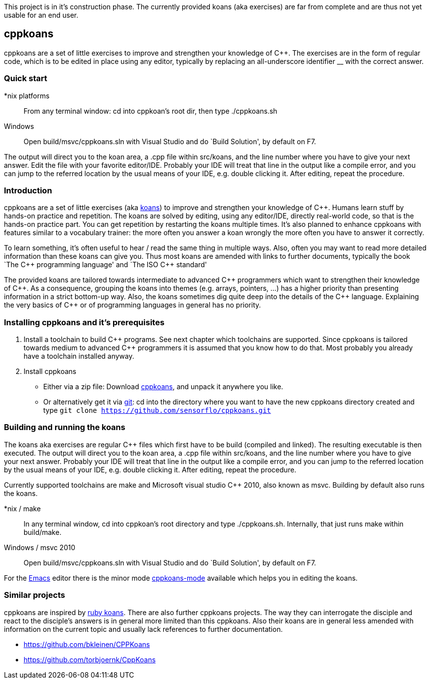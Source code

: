 // The markup language of this file is AsciiDoc, see
// http://www.methods.co.nz/asciidoc/.

This project is in it's construction phase. The currently provided koans (aka
exercises) are far from complete and are thus not yet usable for an end user.


cppkoans
--------
cppkoans are a set of little exercises to improve and strengthen your knowledge
of $$C++$$. The exercises are in the form of regular code, which is to be edited
in place using any editor, typically by replacing an all-underscore identifier
__ with the correct answer.


Quick start
~~~~~~~~~~
*nix platforms;;
  From any terminal window: cd into cppkoan's root dir, then type
  ++./cppkoans.sh++
Windows;;
  Open ++build/msvc/cppkoans.sln++ with Visual Studio and do `Build Solution',
  by default on F7.

The output will direct you to the koan area, a .cpp file within src/koans, and
the line number where you have to give your next answer. Edit the file with your
favorite editor/IDE. Probably your IDE will treat that line in the output like a
compile error, and you can jump to the referred location by the usual means of
your IDE, e.g. double clicking it. After editing, repeat the procedure.


Introduction
~~~~~~~~~~~~
cppkoans are a set of little exercises (aka
http://en.wikipedia.org/wiki/Koan[koans]) to improve and strengthen your
knowledge of $$C++$$. Humans learn stuff by hands-on practice and repetition.
The koans are solved by editing, using any editor/IDE, directly real-world code,
so that is the hands-on practice part. You can get repetition by restarting the
koans multiple times. It's also planned to enhance cppkoans with features
similar to a vocabulary trainer: the more often you answer a koan wrongly the
more often you have to answer it correctly.

To learn something, it's often useful to hear / read the same thing in multiple
ways. Also, often you may want to read more detailed information than these
koans can give you. Thus most koans are amended with links to further documents,
typically the book `The $$C++$$ programming language' and `The ISO $$C++$$
standard'

The provided koans are tailored towards intermediate to advanced $$C++$$
programmers which want to strengthen their knowledge of $$C++$$. As a
consequence, grouping the koans into themes (e.g. arrays, pointers, ...) has a
higher priority than presenting information in a strict bottom-up way. Also, the
koans sometimes dig quite deep into the details of the $$C++$$ language.
Explaining the very basics of $$C++$$ or of programming languages in general has
no priority.


Installing cppkoans and it's prerequisites
~~~~~~~~~~~~~~~~~~~~~~~~~~~~~~~~~~~~~~~~~~
. Install a toolchain to build $$C++$$ programs. See next chapter which
  toolchains are supported. Since cppkoans is tailored towards medium to
  advanced $$C++$$ programmers it is assumed that you know how to do that. Most
  probably you already have a toolchain installed anyway.
. Install cppkoans
 ** Either via a zip file: Download
    https://github.com/sensorflo/cppkoans/archive/master.zip[cppkoans], and
    unpack it anywhere you like.
 ** Or alternatively get it via http://git-scm.com/[git]: cd into the directory
    where you want to have the new cppkoans directory created and type `git
    clone https://github.com/sensorflo/cppkoans.git`


Building and running the koans
~~~~~~~~~~~~~~~~~~~~~~~~~~~~~~
The koans aka exercises are regular $$C++$$ files which first have to be build
(compiled and linked). The resulting executable is then executed. The output
will direct you to the koan area, a .cpp file within src/koans, and the line
number where you have to give your next answer. Probably your IDE will treat
that line in the output like a compile error, and you can jump to the referred
location by the usual means of your IDE, e.g. double clicking it. After editing,
repeat the procedure.

Currently supported toolchains are make and Microsoft visual studio $$C++$$
2010, also known as msvc. Building by default also runs the koans.

*nix / make::
In any terminal window, cd into cppkoan's root directory and type
++./cppkoans.sh++. Internally, that just runs make within build/make.

Windows / msvc 2010::
Open ++build/msvc/cppkoans.sln++ with Visual Studio and do `Build Solution', by
default on F7. 

For the http://www.gnu.org/software/emacs/[Emacs] editor there is the minor mode
https://github.com/sensorflo/cppkoans-mode[cppkoans-mode] available which helps
you in editing the koans.

Similar projects
~~~~~~~~~~~~~~~~
cppkoans are inspired by http://rubykoans.com/[ruby koans]. There are also
further cppkoans projects. The way they can interrogate the disciple and react
to the disciple's answers is in general more limited than this cppkoans. Also
their koans are in general less amended with information on the current topic
and usually lack references to further documentation.

- https://github.com/bkleinen/CPPKoans
- https://github.com/torbjoernk/CppKoans

// Note to authors of this document:
// 
// - it is expected to display nicely
//   * on GitHub (see https://github.com/sensorflo/cppkoans) 
//   * and when running "asciidoc README.asciidoc"
//   Note that GitHub apparently does _not_ internally use the asciidoc python
//   script, since the two above points sometimes produce different results
// 
// - Since ++ is interpreted by AsciiDoc as an unconstrained quote delimiter,
//   using C++ a lot is a small problem. Then it needs to be escaped like C\\++,
//   however only when needed, i.e. only when there is a further ++ in the same
//   paragraph. Also due to the differences between AsciiDoc and GitHub's
//   parser, that still is not good enough sometimes. So the solution is to
//   consequently use $$C++$$ instead. C&plus;&plus; did also not render
//   correctly on GitHub.
